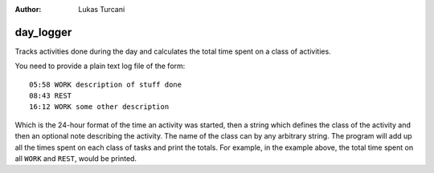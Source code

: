 :author: Lukas Turcani

day_logger
==========

Tracks activities done during the day and calculates the total time
spent on a class of activities.

You need to provide a plain text log file of the form::

    05:58 WORK description of stuff done
    08:43 REST
    16:12 WORK some other description

Which is the 24-hour format of the time an activity was started, then
a string which defines the class of the activity and then an optional
note describing the activity. The name of the class can by any
arbitrary string. The program will add up all the times spent on each
class of tasks and print the totals. For example, in the example above,
the total time spent on all ``WORK`` and ``REST``, would be printed.
